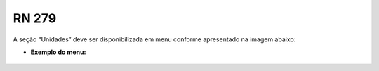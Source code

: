 **RN 279**
=========
A seção “Unidades” deve ser disponibilizada em menu conforme apresentado na imagem abaixo:

- **Exemplo do menu:**
       .. figure:: Validacao1.png
